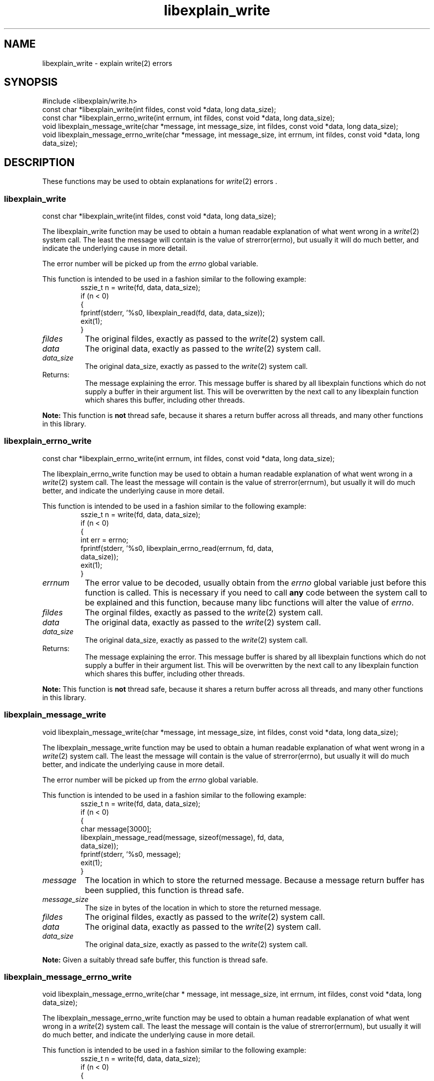 .\"
.\" libexplain - Explain errno values returned by libc functions
.\" Copyright (C) 2008 Peter Miller
.\" Written by Peter Miller <millerp@canb.auug.org.au>
.\"
.\" This program is free software; you can redistribute it and/or modify
.\" it under the terms of the GNU General Public License as published by
.\" the Free Software Foundation; either version 3 of the License, or
.\" (at your option) any later version.
.\"
.\" This program is distributed in the hope that it will be useful,
.\" but WITHOUT ANY WARRANTY; without even the implied warranty of
.\" MERCHANTABILITY or FITNESS FOR A PARTICULAR PURPOSE.  See the GNU
.\" General Public License for more details.
.\"
.\" You should have received a copy of the GNU General Public License
.\" along with this program. If not, see <http://www.gnu.org/licenses/>.
.\"
.ds n) libexplain_write
.TH libexplain_write 3
.SH NAME
libexplain_write \- explain write(2) errors
.XX "libexplain_write(3)" "explain write(2) errors"
.SH SYNOPSIS
#include <libexplain/write.h>
.br
const char *libexplain_write(int fildes, const void *data, long data_size);
.br
const char *libexplain_errno_write(int errnum, int fildes, const void *data,
long data_size);
.br
void libexplain_message_write(char *message, int message_size, int fildes,
const void *data, long data_size);
.br
void libexplain_message_errno_write(char *message, int message_size,
int errnum, int fildes, const void *data, long data_size);
.SH DESCRIPTION
These functions may be used to obtain explanations for
\f[I]write\fP(2) errors .
.\" ------------------------------------------------------------------------
.SS libexplain_write
const char *libexplain_write(int fildes, const void *data, long data_size);
.PP
The libexplain_write function may be used to obtain a human readable
explanation of what went wrong in a \f[I]write\fP(2) system call.  The
least the message will contain is the value of \f[CR]strerror(errno)\fP,
but usually it will do much better, and indicate the underlying cause in
more detail.
.PP
The error number will be picked up from the \f[I]errno\fP global variable.
.PP
This function is intended to be used in a fashion similar to the
following example:
.RS
.nf
.ft CR
sszie_t n = write(fd, data, data_size);
if (n < 0)
{
    fprintf(stderr, '%s\n', libexplain_read(fd, data, data_size));
    exit(1);
}
.fi
.FT R
.RE
.TP 8n
\f[I]fildes\fP
The original fildes, exactly as passed to the \f[I]write\fP(2) system call.
.TP 8n
\f[I]data\fP
The original data, exactly as passed to the \f[I]write\fP(2) system call.
.TP 8n
\f[I]data_size\fP
The original data_size, exactly as passed to the \f[I]write\fP(2) system call.
.TP 8n
Returns:
The message explaining the error.  This message buffer is shared by all
libexplain functions which do not supply a buffer in their argument
list.  This will be overwritten by the next call to any libexplain
function which shares this buffer, including other threads.
.PP
\f[B]Note:\fP
This function is \f[B]not\fP thread safe, because it shares a return
buffer across all threads, and many other functions in this library.
.\" ------------------------------------------------------------------------
.SS libexplain_errno_write
const char *libexplain_errno_write(int errnum, int fildes, const void *data,
long data_size);
.PP
The libexplain_errno_write function may be used to obtain a human
readable explanation of what went wrong in a \f[I]write\fP(2)
system call.  The least the message will contain is the value of
\f[CR]strerror(errnum)\fP, but usually it will do much better, and
indicate the underlying cause in more detail.
.PP
This function is intended to be used in a fashion similar to the
following example:
.RS
.ft CR
.nf
sszie_t n = write(fd, data, data_size);
if (n < 0)
{
    int err = errno;
    fprintf(stderr, '%s\n', libexplain_errno_read(errnum, fd, data,
        data_size));
    exit(1);
}
.fi
.ft R
.RE
.TP 8n
\f[I]errnum\fP
The error value to be decoded, usually obtain from the \f[I]errno\fP
global variable just before this function is called.  This is necessary
if you need to call \f[B]any\fP code between the system call to be
explained and this function, because many libc functions will alter the
value of \f[I]errno\fP.
.TP 8n
\f[I]fildes\fP
The orginal fildes, exactly as passed to the \f[I]write\fP(2) system call.
.TP 8n
\f[I]data\fP
The original data, exactly as passed to the \f[I]write\fP(2) system call.
.TP 8n
\f[I]data_size\fP
The original data_size, exactly as passed to the \f[I]write\fP(2) system call.
.TP 8n
Returns:
The message explaining the error.  This message buffer is shared by all
libexplain functions which do not supply a buffer in their argument
list.  This will be overwritten by the next call to any libexplain
function which shares this buffer, including other threads.
.PP
\f[B]Note:\fP
This function is \f[B]not\fP thread safe, because it shares a return
buffer across all threads, and many other functions in this library.
.\" ------------------------------------------------------------------------
.SS libexplain_message_write
void libexplain_message_write(char *message, int message_size, int fildes,
const void *data, long data_size);
.PP
The libexplain_message_write function may be used to obtain a human
readable explanation of what went wrong in a \f[I]write\fP(2)
system call.  The least the message will contain is the value of
\f[CR]strerror(errno)\fP, but usually it will do much better, and
indicate the underlying cause in more detail.
.PP
The error number will be picked up from the \f[I]errno\fP global variable.
.PP
This function is intended to be used in a fashion similar to the
following example:
.RS
.nf
.ft CR
sszie_t n = write(fd, data, data_size);
if (n < 0)
{
    char message[3000];
    libexplain_message_read(message, sizeof(message), fd, data,
        data_size));
    fprintf(stderr, '%s\n', message);
    exit(1);
}
.fi
.ft R
.RE
.TP 8n
\f[I]message\fP
The location in which to store the returned message.  Because a message
return buffer has been supplied, this function is thread safe.
.TP 8n
\f[I]message_size\fP
The size in bytes of the location in which to store the returned message.
.TP
\f[I]fildes\fP
The original fildes, exactly as passed to the \f[I]write\fP(2) system call.
.TP 8n
\f[I]data\fP
The original data, exactly as passed to the \f[I]write\fP(2) system call.
.TP 8n
\f[I]data_size\fP
The original data_size, exactly as passed to the \f[I]write\fP(2) system call.
.PP
\f[B]Note:\fP
Given a suitably thread safe buffer, this function is thread safe.
.\" ------------------------------------------------------------------------
.SS libexplain_message_errno_write
void libexplain_message_errno_write(char * message, int message_size,
int errnum, int fildes, const void *data, long data_size);
.PP
The libexplain_message_errno_write function may be used to obtain a
human readable explanation of what went wrong in a \f[I]write\fP(2)
system call.  The least the message will contain is the value of
\f[CR]strerror(errnum)\fP, but usually it will do much better, and
indicate the underlying cause in more detail.
.PP
This function is intended to be used in a fashion similar to the
following example:
.RS
.nf
.ft CR
sszie_t n = write(fd, data, data_size);
if (n < 0)
{
    int err = errno;
    char message[3000];
    libexplain_message_errno_read(message, sizeof(message), errno,
        fd, data, data_size));
    fprintf(stderr, '%s\n', message);
    exit(1);
}
.fi
.ft R
.RE
.TP 8n
\f[I]message\fP
The location in which to store the returned message.  Because a message
return buffer has been supplied, this function is thread safe.
.TP 8n
\f[I]message_size\fP
The size in bytes of the location in which to store the returned message.
.TP 8n
\f[I]errnum\fP
The error value to be decoded, usually obtain from the \f[I]errno\fP
global variable just before this function is called.  This is necessary
if you need to call \f[B]any\fP code between the system call to be
explained and this function, because many libc functions will alter the
value of \f[I]errno\fP.
.TP 8n
\f[I]fildes\fP
The original fildes, exactly as passed to the \f[I]write\fP(2) system call.
.TP 8n
\f[I]data\fP
The original data, exactly as passed to the \f[I]write\fP(2) system call.
.TP 8n
\f[I]data_size\fP
The original data_size, exactly as passed to the \f[I]write\fP(2) system call.
.PP
\f[B]Note:\fP
Given a suitably thread safe buffer, this function is thread safe.
.\" ------------------------------------------------------------------------
.SH COPYRIGHT
.if n .ds C) (C)
.if t .ds C) \(co
libexplain version \*(v)
.br
Copyright \*(C) 2008 Peter Miller
.SH AUTHOR
Written by Peter Miller <millerp@canb.auug.org.au>
